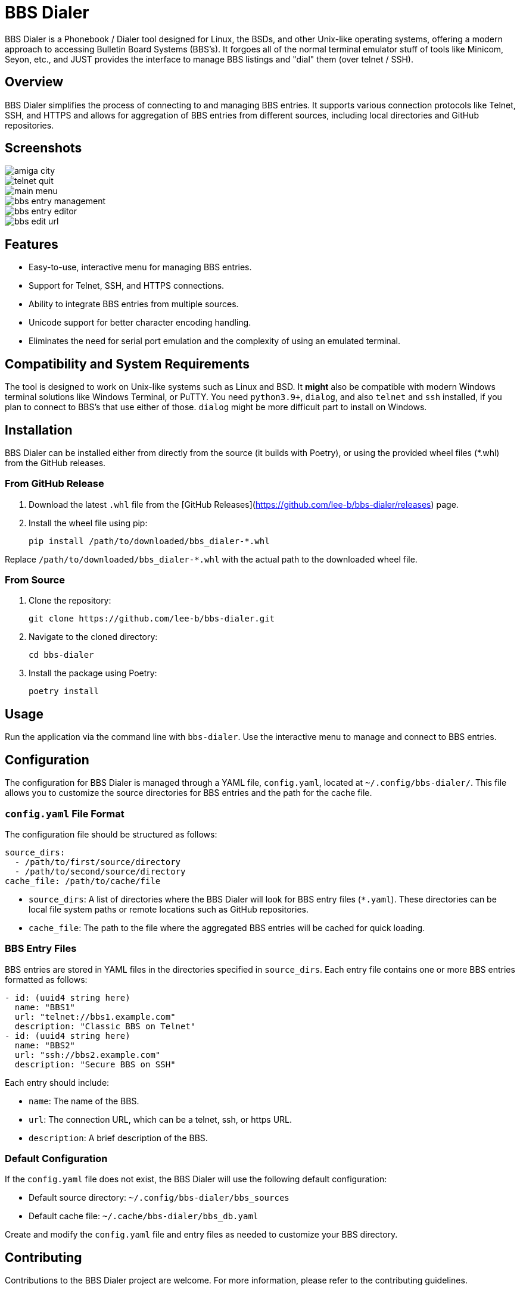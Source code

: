 = BBS Dialer

BBS Dialer is a Phonebook / Dialer tool designed for Linux, the BSDs, and other Unix-like operating systems, offering a modern approach to accessing Bulletin Board Systems (BBS's).  It forgoes all of the normal terminal emulator stuff of tools like Minicom, Seyon, etc., and JUST provides the interface to manage BBS listings and "dial" them (over telnet / SSH).

== Overview

BBS Dialer simplifies the process of connecting to and managing BBS entries. It supports various connection protocols like Telnet, SSH, and HTTPS and allows for aggregation of BBS entries from different sources, including local directories and GitHub repositories.

== Screenshots

image::docs/images/amiga_city.jpg[]
image::docs/images/telnet_quit.jpg[]
image::docs/images/main_menu.jpg[]
image::docs/images/bbs_entry_management.jpg[]
image::docs/images/bbs_entry_editor.jpg[]
image::docs/images/bbs_edit_url.jpg[]

== Features

* Easy-to-use, interactive menu for managing BBS entries.
* Support for Telnet, SSH, and HTTPS connections.
* Ability to integrate BBS entries from multiple sources.
* Unicode support for better character encoding handling.
* Eliminates the need for serial port emulation and the complexity of using an emulated terminal.

== Compatibility and System Requirements

The tool is designed to work on Unix-like systems such as Linux and BSD. It *might* also be compatible with modern Windows terminal solutions like Windows Terminal, or PuTTY.  You need `python3.9+`, `dialog`, and also `telnet` and `ssh` installed, if you plan to connect to BBS's that use either of those.  `dialog` might be more difficult part to install on Windows.

== Installation

BBS Dialer can be installed either from directly from the source (it builds with Poetry), or using the provided wheel files (*.whl) from the GitHub releases.

=== From GitHub Release

1. Download the latest `.whl` file from the [GitHub Releases](https://github.com/lee-b/bbs-dialer/releases) page.
2. Install the wheel file using pip:
+
[source, bash]
----
pip install /path/to/downloaded/bbs_dialer-*.whl
----

Replace `/path/to/downloaded/bbs_dialer-*.whl` with the actual path to the downloaded wheel file.

=== From Source

1. Clone the repository:
+
[source, bash]
----
git clone https://github.com/lee-b/bbs-dialer.git
----

2. Navigate to the cloned directory:
+
[source, bash]
----
cd bbs-dialer
----

3. Install the package using Poetry:
+
[source, bash]
----
poetry install
----

== Usage

Run the application via the command line with `bbs-dialer`. Use the interactive menu to manage and connect to BBS entries.

== Configuration

The configuration for BBS Dialer is managed through a YAML file, `config.yaml`, located at `~/.config/bbs-dialer/`. This file allows you to customize the source directories for BBS entries and the path for the cache file.

=== `config.yaml` File Format

The configuration file should be structured as follows:

[source, yaml]
----
source_dirs:
  - /path/to/first/source/directory
  - /path/to/second/source/directory
cache_file: /path/to/cache/file
----

* `source_dirs`: A list of directories where the BBS Dialer will look for BBS entry files (`*.yaml`). These directories can be local file system paths or remote locations such as GitHub repositories.

* `cache_file`: The path to the file where the aggregated BBS entries will be cached for quick loading.

=== BBS Entry Files

BBS entries are stored in YAML files in the directories specified in `source_dirs`. Each entry file contains one or more BBS entries formatted as follows:

[source, yaml]
----
- id: (uuid4 string here)
  name: "BBS1"
  url: "telnet://bbs1.example.com"
  description: "Classic BBS on Telnet"
- id: (uuid4 string here)
  name: "BBS2"
  url: "ssh://bbs2.example.com"
  description: "Secure BBS on SSH"
----

Each entry should include:

* `name`: The name of the BBS.
* `url`: The connection URL, which can be a telnet, ssh, or https URL.
* `description`: A brief description of the BBS.

=== Default Configuration

If the `config.yaml` file does not exist, the BBS Dialer will use the following default configuration:

* Default source directory: `~/.config/bbs-dialer/bbs_sources`
* Default cache file: `~/.cache/bbs-dialer/bbs_db.yaml`

Create and modify the `config.yaml` file and entry files as needed to customize your BBS directory.

== Contributing

Contributions to the BBS Dialer project are welcome. For more information, please refer to the contributing guidelines.

== License

BBS Dialer is licensed under the Affero GNU General Public License version 3. For more details, see the LICENSE file in the repository.
